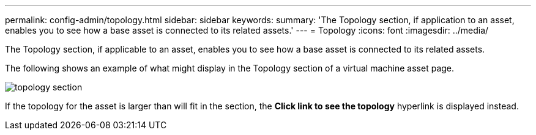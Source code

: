 ---
permalink: config-admin/topology.html
sidebar: sidebar
keywords: 
summary: 'The Topology section, if application to an asset, enables you to see how a base asset is connected to its related assets.'
---
= Topology
:icons: font
:imagesdir: ../media/

[.lead]
The Topology section, if applicable to an asset, enables you to see how a base asset is connected to its related assets.

The following shows an example of what might display in the Topology section of a virtual machine asset page.

image::../media/topology-section.gif[]

If the topology for the asset is larger than will fit in the section, the *Click link to see the topology* hyperlink is displayed instead.

